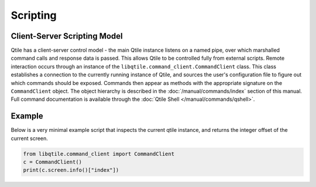 =========
Scripting
=========

Client-Server Scripting Model
=============================

Qtile has a client-server control model - the main Qtile instance listens on a
named pipe, over which marshalled command calls and response data is passed.
This allows Qtile to be controlled fully from external scripts. Remote
interaction occurs through an instance of the ``libqtile.command_client.CommandClient``
class. This class establishes a connection to the currently running instance of
Qtile, and sources the user's configuration file to figure out which commands
should be exposed. Commands then appear as methods with the appropriate
signature on the ``CommandClient`` object.  The object hierarchy is described in the
:doc:`/manual/commands/index` section of this manual. Full command
documentation is available through the :doc:`Qtile Shell
</manual/commands/qshell>`.


Example
=======

Below is a very minimal example script that inspects the current qtile
instance, and returns the integer offset of the current screen.

.. code-block:: python

    from libqtile.command_client import CommandClient
    c = CommandClient()
    print(c.screen.info()["index"])
